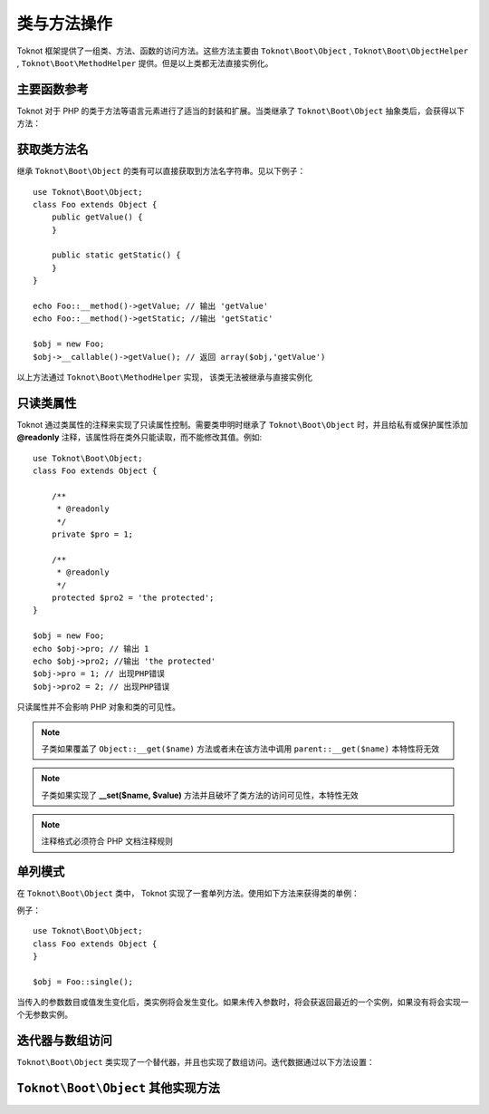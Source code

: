 类与方法操作
========================

Toknot 框架提供了一组类、方法、函数的访问方法。这些方法主要由 ``Toknot\Boot\Object`` ,  ``Toknot\Boot\ObjectHelper`` , ``Toknot\Boot\MethodHelper`` 提供。但是以上类都无法直接实例化。

主要函数参考
----------------------------------------

Toknot 对于 PHP 的类于方法等语言元素进行了适当的封装和扩展。当类继承了 ``Toknot\Boot\Object`` 抽象类后，会获得以下方法：

.. function:: static callFunc($callable [, $argv = array() ])
    
    :param callable $callable: 可调用函数
    :param array $argv: 传给函数的参数
    :returns: 返回传入的函数运行的返回值
    :rtype: mix
    
    本静态方法是 PHP ``call_user_func_array`` 函数的优化版本，当传入的如果是数组时，实际会调用 ``Object::callMethod()`` 方法

.. function:: static invokeStatic($class, $method [, $argv = array()])

    :param string $class: 静态方法的类名
    :param string $method: 静态方法名
    :param array $argv: 传给静态方法的参数
    :returns: 返回静态方法运行的返回值
    :rtype: mix
    
    调用指定类的静态方法，而没有访问可见性的限制
    
    .. note :: 如果不在类中显示的申明使用  ``Toknot\Boot\ObjectHelper`` 将只能访问 **public** 与 **protected** 方法

.. function:: static callMethod($obj, $method [, $argv = array()])

    :param object $obj: 方法所在对象
    :param string $method: 调用的方法
    :param array $argv: 传给方法的参数
    :returns: 返回方法运行的返回值
    :rtype: mix
    
    调用指定对象的方法，而没有访问可见性的限制
    
    .. note :: 如果不在类中显示的申明使用  ``Toknot\Boot\ObjectHelper`` 将只能访问 **public** 与 **protected** 方法
    

.. function:: static constructArgs($className [, $argv = array()])

    :param string $className: 类名
    :param array $argv: 实例化类时传入的参数
    
    用于实例化对象，而只需要传入一个数组参数。本函数无法突破访问可见性。

.. function:: invokeMethod($method [,$argv = array()])

    :param string $method: 调用的方法
    :param array $argv: 传给方法的参数
    :returns: 返回方法运行的返回值
    :rtype: mix
    
    调用自身对象实例的一个方法，而没有访问可见性的限制。
    
    .. note :: 如果不在类中显示的申明使用  ``Toknot\Boot\ObjectHelper`` 将只能访问 **public** 与 **protected** 方法
    

.. function:: static __class()

    :returns: 方法当前调用类的类名字
    :rtype: string
    
    获得当前类的类名字。与 PHP 5.5 的 ``::class`` 魔术常量类似。
    

获取类方法名
-------------------------------------

继承 ``Toknot\Boot\Object`` 的类有可以直接获取到方法名字符串。见以下例子：

::

    use Toknot\Boot\Object;
    class Foo extends Object {
        public getValue() {
        }
        
        public static getStatic() {
        }
    }
    
    echo Foo::__method()->getValue; // 输出 'getValue'
    echo Foo::__method()->getStatic; //输出 'getStatic'
    
    $obj = new Foo;
    $obj->__callable()->getValue(); // 返回 array($obj,'getValue')

以上方法通过 ``Toknot\Boot\MethodHelper`` 实现， 该类无法被继承与直接实例化

只读类属性
--------------------------------
 
Toknot 通过类属性的注释来实现了只读属性控制。需要类申明时继承了 ``Toknot\Boot\Object`` 时，并且给私有或保护属性添加 **@readonly** 注释，该属性将在类外只能读取，而不能修改其值。例如:

::

    use Toknot\Boot\Object;
    class Foo extends Object {
    
        /**
         * @readonly
         */
        private $pro = 1;
        
        /**
         * @readonly
         */
        protected $pro2 = 'the protected';
    }
    
    $obj = new Foo;
    echo $obj->pro; // 输出 1
    echo $obj->pro2; //输出 'the protected'
    $obj->pro = 1; // 出现PHP错误
    $obj->pro2 = 2; // 出现PHP错误
    
    
只读属性并不会影响 PHP 对象和类的可见性。

.. note :: 子类如果覆盖了 ``Object::__get($name)`` 方法或者未在该方法中调用 ``parent::__get($name)`` 本特性将无效

.. note :: 子类如果实现了 **__set($name, $value)** 方法并且破坏了类方法的访问可见性，本特性无效

.. note :: 注释格式必须符合 PHP 文档注释规则

单列模式
----------------------------------

在 ``Toknot\Boot\Object`` 类中， Toknot 实现了一套单列方法。使用如下方法来获得类的单例：

.. function:: sinlge([$param1 [, $param2 ...])

例子：

::
    
    use Toknot\Boot\Object;
    class Foo extends Object {
    }
    
    $obj = Foo::single();
    
当传入的参数数目或值发生变化后，类实例将会发生变化。如果未传入参数时，将会获返回最近的一个实例，如果没有将会实现一个无参数实例。


迭代器与数组访问
-----------------------------------

``Toknot\Boot\Object`` 类实现了一个替代器，并且也实现了数组访问。迭代数据通过以下方法设置：

.. function:: setIteratorArray([ $data = array()])

``Toknot\Boot\Object`` 其他实现方法
----------------------------------------------

.. function:: paramsHash($param)
    
    :param array $param: 需要获得消息摘要的数组
    :returns:  消息摘要
    :rtype: string
    
    获取一个数组的消息摘要。返回一个长度为40的字符串
    
.. function:: __toString()

    本方法将返回类名与当前实例的hash值组成的字符串，类似 ``Foo(#335dfr4sa2s3fdf)`` ，PHP的特性，当直接输出对象时，本函数会被调用
  
.. function:: __clone()

    本方法会复制迭代数组
    
    

